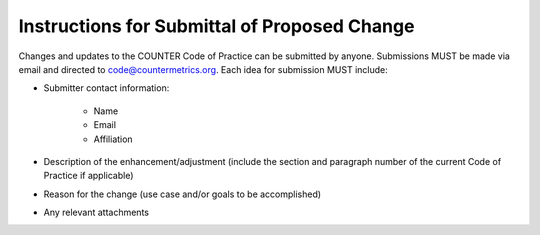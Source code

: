.. The COUNTER Code of Practice © 2017-2024 by COUNTER Metrics
   is licensed under CC BY 4.0. To view a copy of this license,
   visit https://creativecommons.org/licenses/by/4.0/

Instructions for Submittal of Proposed Change
---------------------------------------------

Changes and updates to the COUNTER Code of Practice can be submitted by anyone. Submissions MUST be made via email and directed to code@countermetrics.org. Each idea for submission MUST include:

* Submitter contact information:

    * Name
    * Email
    * Affiliation

* Description of the enhancement/adjustment (include the section and paragraph number of the current Code of Practice if applicable)
* Reason for the change (use case and/or goals to be accomplished)
* Any relevant attachments
